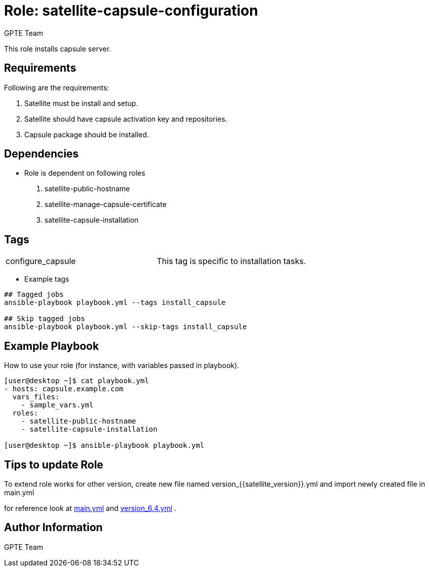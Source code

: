 :role: satellite-capsule-configuration
:author: GPTE Team
:tag1: configure_capsule
:main_file: tasks/main.yml
:version_file: tasks/version_6.4.yml

Role: {role}
============

This role installs capsule server.

Requirements
------------

Following are the requirements:

. Satellite must be install and setup.
. Satellite should have capsule activation key and repositories. 
. Capsule package should be installed.
 

Dependencies
------------
* Role is dependent on following roles
  . satellite-public-hostname
  . satellite-manage-capsule-certificate
  . satellite-capsule-installation

Tags
---

|===
|{tag1} | This tag is specific to installation tasks.
|===

* Example tags

----
## Tagged jobs
ansible-playbook playbook.yml --tags install_capsule

## Skip tagged jobs
ansible-playbook playbook.yml --skip-tags install_capsule
----

Example Playbook
----------------

How to use your role (for instance, with variables passed in playbook).

[source=text]
----

[user@desktop ~]$ cat playbook.yml
- hosts: capsule.example.com
  vars_files:
    - sample_vars.yml
  roles:
    - satellite-public-hostname
    - satellite-capsule-installation

[user@desktop ~]$ ansible-playbook playbook.yml

----


Tips to update Role
------------------

To extend role works for other version, create new file named  version_{{satellite_version}}.yml and import newly created file in main.yml

for reference look at link:{main_file}[main.yml] and link:{version_file}[version_6.4.yml] .


Author Information
------------------

{author}
